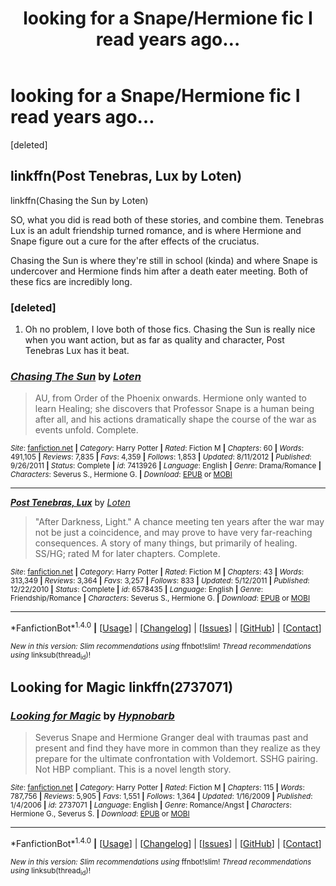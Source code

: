 #+TITLE: looking for a Snape/Hermione fic I read years ago...

* looking for a Snape/Hermione fic I read years ago...
:PROPERTIES:
:Score: 7
:DateUnix: 1475983099.0
:DateShort: 2016-Oct-09
:FlairText: Request
:END:
[deleted]


** linkffn(Post Tenebras, Lux by Loten)

linkffn(Chasing the Sun by Loten)

SO, what you did is read both of these stories, and combine them. Tenebras Lux is an adult friendship turned romance, and is where Hermione and Snape figure out a cure for the after effects of the cruciatus.

Chasing the Sun is where they're still in school (kinda) and where Snape is undercover and Hermione finds him after a death eater meeting. Both of these fics are incredibly long.
:PROPERTIES:
:Author: RisingSunsets
:Score: 5
:DateUnix: 1475984908.0
:DateShort: 2016-Oct-09
:END:

*** [deleted]
:PROPERTIES:
:Score: 3
:DateUnix: 1475987903.0
:DateShort: 2016-Oct-09
:END:

**** Oh no problem, I love both of those fics. Chasing the Sun is really nice when you want action, but as far as quality and character, Post Tenebras Lux has it beat.
:PROPERTIES:
:Author: RisingSunsets
:Score: 2
:DateUnix: 1476043679.0
:DateShort: 2016-Oct-09
:END:


*** [[http://www.fanfiction.net/s/7413926/1/][*/Chasing The Sun/*]] by [[https://www.fanfiction.net/u/1807393/Loten][/Loten/]]

#+begin_quote
  AU, from Order of the Phoenix onwards. Hermione only wanted to learn Healing; she discovers that Professor Snape is a human being after all, and his actions dramatically shape the course of the war as events unfold. Complete.
#+end_quote

^{/Site/: [[http://www.fanfiction.net/][fanfiction.net]] *|* /Category/: Harry Potter *|* /Rated/: Fiction M *|* /Chapters/: 60 *|* /Words/: 491,105 *|* /Reviews/: 7,835 *|* /Favs/: 4,359 *|* /Follows/: 1,853 *|* /Updated/: 8/11/2012 *|* /Published/: 9/26/2011 *|* /Status/: Complete *|* /id/: 7413926 *|* /Language/: English *|* /Genre/: Drama/Romance *|* /Characters/: Severus S., Hermione G. *|* /Download/: [[http://www.ff2ebook.com/old/ffn-bot/index.php?id=7413926&source=ff&filetype=epub][EPUB]] or [[http://www.ff2ebook.com/old/ffn-bot/index.php?id=7413926&source=ff&filetype=mobi][MOBI]]}

--------------

[[http://www.fanfiction.net/s/6578435/1/][*/Post Tenebras, Lux/*]] by [[https://www.fanfiction.net/u/1807393/Loten][/Loten/]]

#+begin_quote
  "After Darkness, Light." A chance meeting ten years after the war may not be just a coincidence, and may prove to have very far-reaching consequences. A story of many things, but primarily of healing. SS/HG; rated M for later chapters. Complete.
#+end_quote

^{/Site/: [[http://www.fanfiction.net/][fanfiction.net]] *|* /Category/: Harry Potter *|* /Rated/: Fiction M *|* /Chapters/: 43 *|* /Words/: 313,349 *|* /Reviews/: 3,364 *|* /Favs/: 3,257 *|* /Follows/: 833 *|* /Updated/: 5/12/2011 *|* /Published/: 12/22/2010 *|* /Status/: Complete *|* /id/: 6578435 *|* /Language/: English *|* /Genre/: Friendship/Romance *|* /Characters/: Severus S., Hermione G. *|* /Download/: [[http://www.ff2ebook.com/old/ffn-bot/index.php?id=6578435&source=ff&filetype=epub][EPUB]] or [[http://www.ff2ebook.com/old/ffn-bot/index.php?id=6578435&source=ff&filetype=mobi][MOBI]]}

--------------

*FanfictionBot*^{1.4.0} *|* [[[https://github.com/tusing/reddit-ffn-bot/wiki/Usage][Usage]]] | [[[https://github.com/tusing/reddit-ffn-bot/wiki/Changelog][Changelog]]] | [[[https://github.com/tusing/reddit-ffn-bot/issues/][Issues]]] | [[[https://github.com/tusing/reddit-ffn-bot/][GitHub]]] | [[[https://www.reddit.com/message/compose?to=tusing][Contact]]]

^{/New in this version: Slim recommendations using/ ffnbot!slim! /Thread recommendations using/ linksub(thread_id)!}
:PROPERTIES:
:Author: FanfictionBot
:Score: 1
:DateUnix: 1475984954.0
:DateShort: 2016-Oct-09
:END:


** Looking for Magic linkffn(2737071)
:PROPERTIES:
:Author: Ceylonna
:Score: 1
:DateUnix: 1476228290.0
:DateShort: 2016-Oct-12
:END:

*** [[http://www.fanfiction.net/s/2737071/1/][*/Looking for Magic/*]] by [[https://www.fanfiction.net/u/629726/Hypnobarb][/Hypnobarb/]]

#+begin_quote
  Severus Snape and Hermione Granger deal with traumas past and present and find they have more in common than they realize as they prepare for the ultimate confrontation with Voldemort. SSHG pairing. Not HBP compliant. This is a novel length story.
#+end_quote

^{/Site/: [[http://www.fanfiction.net/][fanfiction.net]] *|* /Category/: Harry Potter *|* /Rated/: Fiction M *|* /Chapters/: 115 *|* /Words/: 787,756 *|* /Reviews/: 5,905 *|* /Favs/: 1,551 *|* /Follows/: 1,364 *|* /Updated/: 1/16/2009 *|* /Published/: 1/4/2006 *|* /id/: 2737071 *|* /Language/: English *|* /Genre/: Romance/Angst *|* /Characters/: Hermione G., Severus S. *|* /Download/: [[http://www.ff2ebook.com/old/ffn-bot/index.php?id=2737071&source=ff&filetype=epub][EPUB]] or [[http://www.ff2ebook.com/old/ffn-bot/index.php?id=2737071&source=ff&filetype=mobi][MOBI]]}

--------------

*FanfictionBot*^{1.4.0} *|* [[[https://github.com/tusing/reddit-ffn-bot/wiki/Usage][Usage]]] | [[[https://github.com/tusing/reddit-ffn-bot/wiki/Changelog][Changelog]]] | [[[https://github.com/tusing/reddit-ffn-bot/issues/][Issues]]] | [[[https://github.com/tusing/reddit-ffn-bot/][GitHub]]] | [[[https://www.reddit.com/message/compose?to=tusing][Contact]]]

^{/New in this version: Slim recommendations using/ ffnbot!slim! /Thread recommendations using/ linksub(thread_id)!}
:PROPERTIES:
:Author: FanfictionBot
:Score: 1
:DateUnix: 1476228317.0
:DateShort: 2016-Oct-12
:END:
